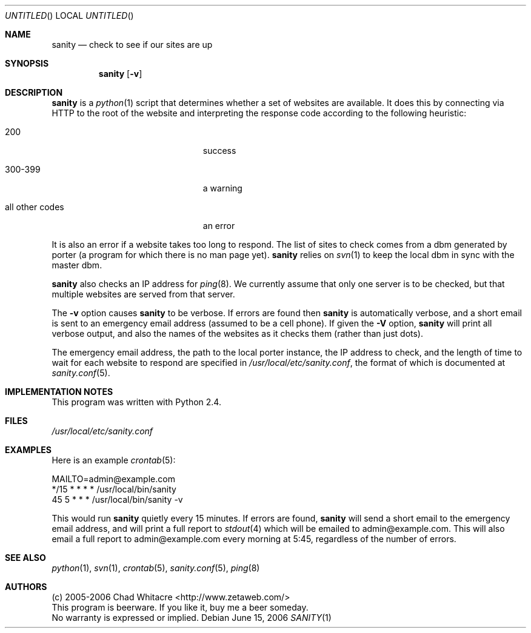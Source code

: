 .Dd June 15, 2006
.Os
.Dt SANITY 1 LOCAL
.\"
.\"
.\"
.\"
.\"
.Sh NAME
.Nm sanity
.Nd check to see if our sites are up
.\"
.\"
.\"
.\"
.\"
.Sh SYNOPSIS
.Nm sanity
.Op Fl v
.\"
.\"
.\"
.\"
.\"
.Sh DESCRIPTION
.Nm
is a
.Xr python 1
script that determines whether a set of websites are available. It does this by
connecting via HTTP to the root of the website and interpreting the response
code according to the following heuristic:
.Bl -tag -width "all other codes" -offset indent
.It 200
success
.It 300-399
a warning
.It all other codes
an error
.El
.Pp
It is also an error if a website takes too long to respond. The list of sites to
check comes from a dbm generated by porter (a program for which there is no man
page yet).
.Nm
relies on
.Xr svn 1
to keep the local dbm in sync with the master dbm.

.Nm
also checks an IP address for
.Xr ping 8 Ns .
We currently assume that only one server
is to be checked, but that multiple websites are served from that server.

The
.Fl v
option causes
.Nm
to be verbose. If errors are found then
.Nm
is automatically verbose, and a short email is sent to an emergency email
address (assumed to be a cell phone). If given the
.Fl V
option,
.Nm
will print all verbose output, and also the names of the websites as it checks
them (rather than just dots).
.Pp
The emergency email address, the path to the local porter instance, the IP
address to check, and the length of time to wait for each website to respond are
specified in
.Pa /usr/local/etc/sanity.conf Ns , the format of which is documented at
.Xr sanity.conf 5 .
.\"
.\"
.\"
.\"
.\"
.Sh IMPLEMENTATION NOTES
This program was written with Python 2.4.
.\"
.\"
.\"
.\"
.\"
.Sh FILES
.Pa /usr/local/etc/sanity.conf
.\"
.\"
.\"
.\"
.\"
.Sh EXAMPLES
Here is an example
.Xr crontab 5 Ns :
.Bd -literal
MAILTO=admin@example.com
*/15    *       *       *       *       /usr/local/bin/sanity
45      5       *       *       *       /usr/local/bin/sanity -v
.Ed
.Pp
This would run
.Nm
quietly every 15 minutes. If errors are found,
.Nm
will send a short email to the emergency email address, and will print a full
report to
.Xr stdout 4
which will be emailed to admin@example.com. This will also email a full report
to admin@example.com every morning at 5:45, regardless of the number of errors.
.\"
.\"
.\"
.\"
.\"
.Sh SEE ALSO
.\".Xr porter 1 ,
.Xr python 1 ,
.Xr svn 1 ,
.Xr crontab 5 ,
.Xr sanity.conf 5 ,
.Xr ping 8
.\"
.\"
.\"
.\"
.\"
.Sh AUTHORS
.Bl -item -compact
.It
(c) 2005-2006 Chad Whitacre <http://www.zetaweb.com/>
.It
This program is beerware. If you like it, buy me a beer someday.
.It
No warranty is expressed or implied.
.El